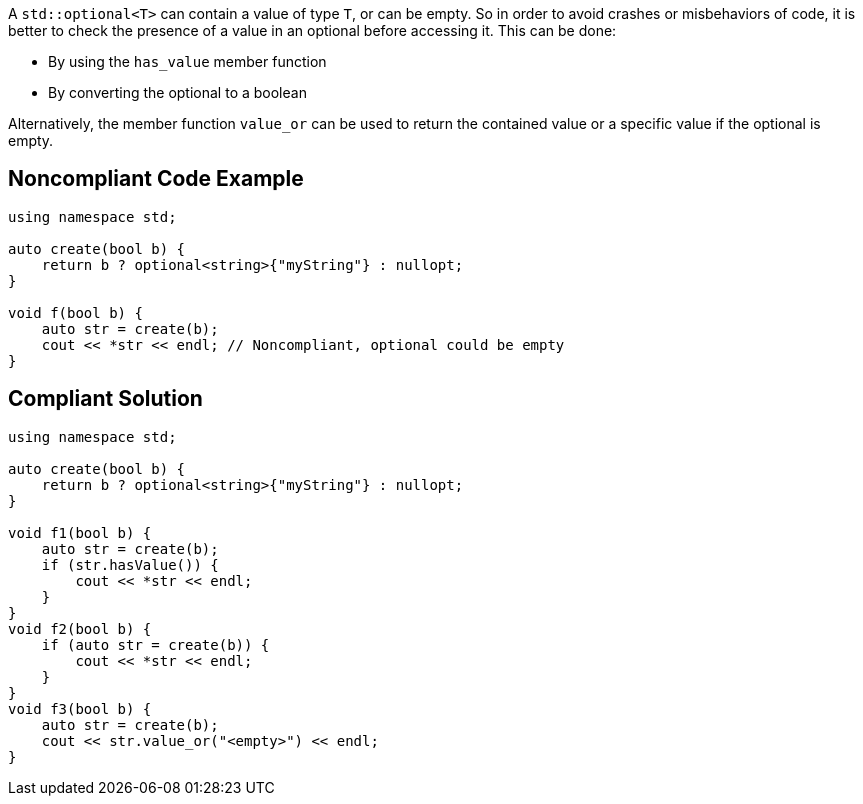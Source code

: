 A ``++std::optional<T>++`` can contain a value of type ``++T++``, or can be empty. So in order to avoid crashes or misbehaviors of code, it is better to check the presence of a value in an optional before accessing it. This can be done:

* By using the ``++has_value++`` member function
* By converting the optional to a boolean

Alternatively, the member function ``++value_or++`` can be used to return the contained value or a specific value if the optional is empty.

== Noncompliant Code Example

----
using namespace std;

auto create(bool b) {
    return b ? optional<string>{"myString"} : nullopt;
}

void f(bool b) {
    auto str = create(b);
    cout << *str << endl; // Noncompliant, optional could be empty
}
----

== Compliant Solution

----
using namespace std;

auto create(bool b) {
    return b ? optional<string>{"myString"} : nullopt;
}

void f1(bool b) {
    auto str = create(b);
    if (str.hasValue()) {
        cout << *str << endl;
    }
}
void f2(bool b) {
    if (auto str = create(b)) {
        cout << *str << endl;
    }
}
void f3(bool b) {
    auto str = create(b);
    cout << str.value_or("<empty>") << endl;
}
----
